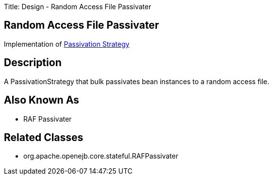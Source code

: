 Title: Design - Random Access File Passivater

+++<a name="Design-RandomAccessFilePassivater-RandomAccessFilePassivater">++++++</a>+++

== Random Access File Passivater

Implementation of xref:dev/design-passivation-strategy.adoc[Passivation Strategy]

+++<a name="Design-RandomAccessFilePassivater-Description">++++++</a>+++

== Description

A PassivationStrategy that bulk passivates bean instances to a random access file.

+++<a name="Design-RandomAccessFilePassivater-AlsoKnownAs">++++++</a>+++

== Also Known As

* RAF Passivater

+++<a name="Design-RandomAccessFilePassivater-RelatedClasses">++++++</a>+++

== Related Classes

* org.apache.openejb.core.stateful.RAFPassivater
